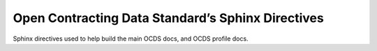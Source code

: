 Open Contracting Data Standard’s Sphinx Directives
==================================================

Sphinx directives used to help build the main OCDS docs, and OCDS profile docs.
